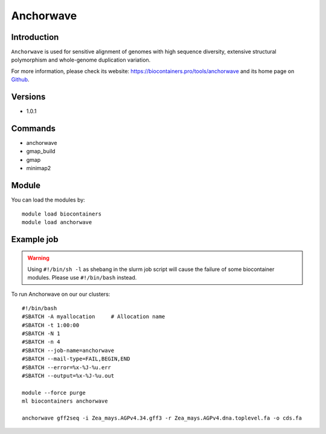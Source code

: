 .. _backbone-label:

Anchorwave
==============================

Introduction
~~~~~~~~
``Anchorwave`` is used for sensitive alignment of genomes with high sequence diversity, extensive structural polymorphism and whole-genome duplication variation. 

| For more information, please check its website: https://biocontainers.pro/tools/anchorwave and its home page on `Github`_.

Versions
~~~~~~~~
- 1.0.1

Commands
~~~~~~~
- anchorwave
- gmap_build
- gmap
- minimap2

Module
~~~~~~~~
You can load the modules by::
    
    module load biocontainers
    module load anchorwave

Example job
~~~~~
.. warning::
    Using ``#!/bin/sh -l`` as shebang in the slurm job script will cause the failure of some biocontainer modules. Please use ``#!/bin/bash`` instead.

To run Anchorwave on our our clusters::

    #!/bin/bash
    #SBATCH -A myallocation     # Allocation name 
    #SBATCH -t 1:00:00
    #SBATCH -N 1
    #SBATCH -n 4
    #SBATCH --job-name=anchorwave
    #SBATCH --mail-type=FAIL,BEGIN,END
    #SBATCH --error=%x-%J-%u.err
    #SBATCH --output=%x-%J-%u.out

    module --force purge
    ml biocontainers anchorwave

    anchorwave gff2seq -i Zea_mays.AGPv4.34.gff3 -r Zea_mays.AGPv4.dna.toplevel.fa -o cds.fa

.. _Github: https://github.com/baoxingsong/AnchorWave

